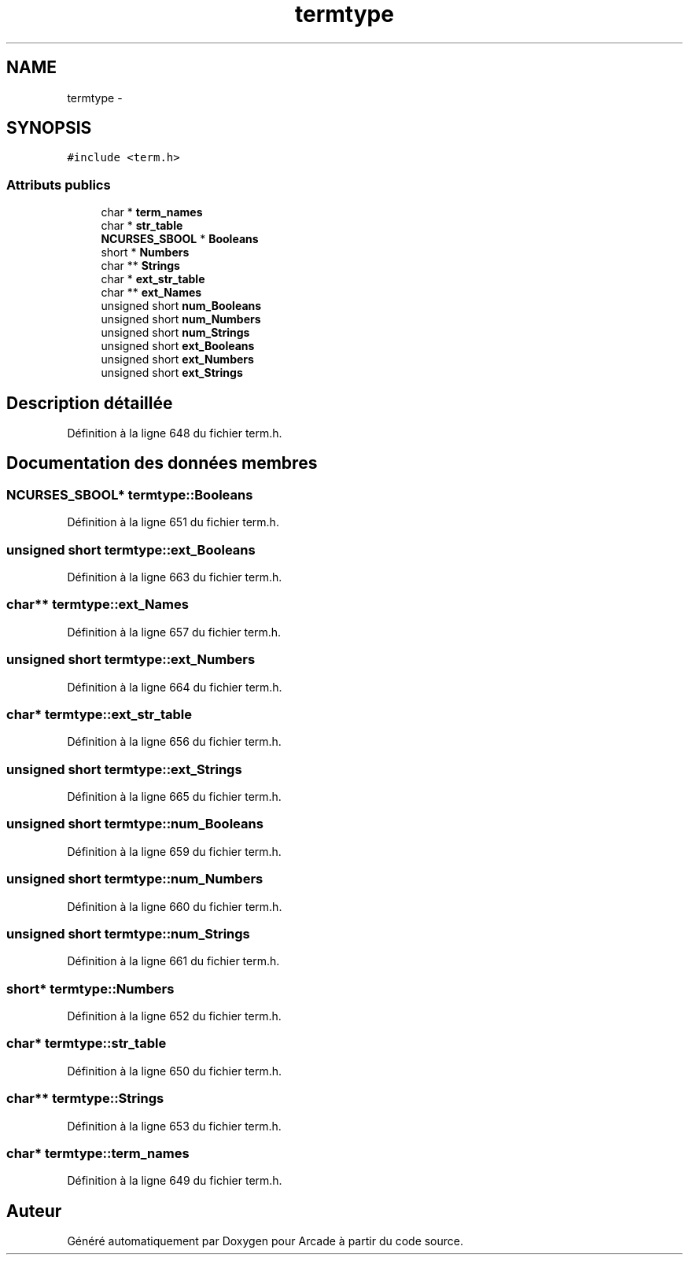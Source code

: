 .TH "termtype" 3 "Mercredi 30 Mars 2016" "Version 1" "Arcade" \" -*- nroff -*-
.ad l
.nh
.SH NAME
termtype \- 
.SH SYNOPSIS
.br
.PP
.PP
\fC#include <term\&.h>\fP
.SS "Attributs publics"

.in +1c
.ti -1c
.RI "char * \fBterm_names\fP"
.br
.ti -1c
.RI "char * \fBstr_table\fP"
.br
.ti -1c
.RI "\fBNCURSES_SBOOL\fP * \fBBooleans\fP"
.br
.ti -1c
.RI "short * \fBNumbers\fP"
.br
.ti -1c
.RI "char ** \fBStrings\fP"
.br
.ti -1c
.RI "char * \fBext_str_table\fP"
.br
.ti -1c
.RI "char ** \fBext_Names\fP"
.br
.ti -1c
.RI "unsigned short \fBnum_Booleans\fP"
.br
.ti -1c
.RI "unsigned short \fBnum_Numbers\fP"
.br
.ti -1c
.RI "unsigned short \fBnum_Strings\fP"
.br
.ti -1c
.RI "unsigned short \fBext_Booleans\fP"
.br
.ti -1c
.RI "unsigned short \fBext_Numbers\fP"
.br
.ti -1c
.RI "unsigned short \fBext_Strings\fP"
.br
.in -1c
.SH "Description détaillée"
.PP 
Définition à la ligne 648 du fichier term\&.h\&.
.SH "Documentation des données membres"
.PP 
.SS "\fBNCURSES_SBOOL\fP* termtype::Booleans"

.PP
Définition à la ligne 651 du fichier term\&.h\&.
.SS "unsigned short termtype::ext_Booleans"

.PP
Définition à la ligne 663 du fichier term\&.h\&.
.SS "char** termtype::ext_Names"

.PP
Définition à la ligne 657 du fichier term\&.h\&.
.SS "unsigned short termtype::ext_Numbers"

.PP
Définition à la ligne 664 du fichier term\&.h\&.
.SS "char* termtype::ext_str_table"

.PP
Définition à la ligne 656 du fichier term\&.h\&.
.SS "unsigned short termtype::ext_Strings"

.PP
Définition à la ligne 665 du fichier term\&.h\&.
.SS "unsigned short termtype::num_Booleans"

.PP
Définition à la ligne 659 du fichier term\&.h\&.
.SS "unsigned short termtype::num_Numbers"

.PP
Définition à la ligne 660 du fichier term\&.h\&.
.SS "unsigned short termtype::num_Strings"

.PP
Définition à la ligne 661 du fichier term\&.h\&.
.SS "short* termtype::Numbers"

.PP
Définition à la ligne 652 du fichier term\&.h\&.
.SS "char* termtype::str_table"

.PP
Définition à la ligne 650 du fichier term\&.h\&.
.SS "char** termtype::Strings"

.PP
Définition à la ligne 653 du fichier term\&.h\&.
.SS "char* termtype::term_names"

.PP
Définition à la ligne 649 du fichier term\&.h\&.

.SH "Auteur"
.PP 
Généré automatiquement par Doxygen pour Arcade à partir du code source\&.
